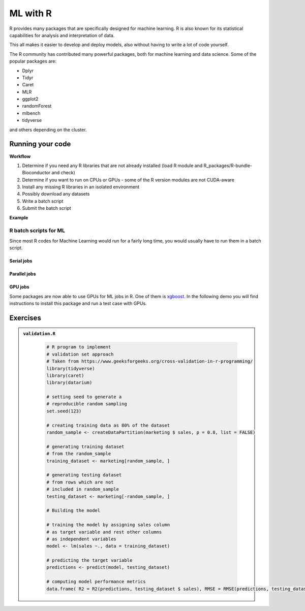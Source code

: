 ML with R 
=========

.. questions::

   - Is R suitable for Machine Learning (ML)?
   - How to run R ML jobs on a HPC system (UPPMAX, HPC2N, LUNARC, NSC, PDC)
   
.. objectives:: 

   - Short introduction to ML with R
   - Workflow
   - Show the structure of a suitable batch script
   - Examples to try

R provides many packages that are specifically designed for machine learning. R is also known for its statistical capabilities for analysis and interpretation of data. 

This all makes it easier to develop and deploy models, also without having to write a lot of code yourself. 

The R community has contributed many powerful packages, both for machine learning and data science. Some of the popular packages are: 

- Dplyr
- Tidyr
- Caret
- MLR
- ggplot2
- randomForest
- mlbench
- tidyverse

and others depending on the cluster. 

Running your code
-----------------

**Workflow**

1. Determine if you need any R libraries that are not already installed (load R module and R_packages/R-bundle-Bioconductor and check)
2. Determine if you want to run on CPUs or GPUs - some of the R version modules are not CUDA-aware
3. Install any missing R libraries in an isolated environment 
4. Possibly download any datasets
5. Write a batch script
6. Submit the batch script   

**Example** 

.. type-along::

   We will run a simple example taken from https://machinelearningmastery.com/machine-learning-in-r-step-by-step/ 

   If you cannot access remote data-sets, change the R code as mentioned inside to use a local data-set, which has already been downloaded 

   **NOTE**: normally we would not run this on the command line, but through a batch script, but since these are short examples we will run it on the command line. 

   .. tabs::

      .. tab:: UPPMAX

         .. code-block:: console

            $ module load R/4.1.1 R_packages/4.1.1
            $ Rscript iris_ml.R 

      .. tab:: HPC2N

         .. code-block:: console 

            $ module load GCC/11.2.0 OpenMPI/4.1.1 R/4.1.2 R-bundle-Bioconductor/3.14-R-4.1.2 
            $ Rscript iris_ml.R

      .. tab:: LUNARC 

         .. code-block:: console 

            $ module load GCC/11.3.0 OpenMPI/4.1.4 R/4.2.1 R-bundle-Bioconductor/3.15-R-4.2.1 
            $ Rscript iris_ml.R 
            
      .. tab:: NSC

         You need to install ``caret``, ``kernlab``, and ``randomForest`` before running, as shown below. If it asks, agree to install in local directory.  

         .. code-block:: console 

            $ module load R/4.4.0-hpc1-gcc-11.3.0-bare 
            $ R
            > install.packages('caret', repos='http://ftp.acc.umu.se/mirror/CRAN/')
            > install.packages('kernlab', repos='http://ftp.acc.umu.se/mirror/CRAN/')
            > install.packages('randomForest', repos='http://ftp.acc.umu.se/mirror/CRAN/')
            > quit()
            $ Rscript iris_ml.R 
            
      .. tab:: PDC 

         You need to install ``caret``, ``kernlab``, and ``randomForest`` before running, as shown below. If it asks, agree to install in local directory.

         .. code-block:: console 

            $ module load PDC/23.12 R/4.4.1-cpeGNU-23.12  
            $ R
            > install.packages('caret', repos='http://ftp.acc.umu.se/mirror/CRAN/')
            > install.packages('kernlab', repos='http://ftp.acc.umu.se/mirror/CRAN/')
            > install.packages('randomForest', repos='http://ftp.acc.umu.se/mirror/CRAN/')
            > quit()
            $ Rscript iris_ml.R 
            
      .. tab:: iris_ml.R

         .. code-block:: R 
            :class: dropdown 

            # Simple example taken from https://machinelearningmastery.com/machine-learning-in-r-step-by-step/ 
            library(caret)

            # COMMENT OUT THIS SECTION IF YOU CANNOT ACCESS REMOTE DATA-SETS
            # --------------------------------------------------------------
            # attach the iris dataset to the environment
            data(iris)
            # rename the dataset
            dataset <- iris
            # ---------------------------------------------------------------

            # REMOVE THE COMMENTS ON THIS SECTION (except comments...) TO USE LOCAL DATA-SETS
            # -------------------------------------------------------------------------------
            # define the filename
            #filename <- "iris.csv"
            # load the CSV file from the local directory
            #dataset <- read.csv(filename, header=FALSE)
            # -------------------------------------------------------------------------------

            # set the column names in the dataset
            colnames(dataset) <- c("Sepal.Length","Sepal.Width","Petal.Length","Petal.Width","Species")

            # create a list of 80% of the rows in the original dataset we can use for training
            validation_index <- createDataPartition(dataset$Species, p=0.80, list=FALSE)
            # select 20% of the data for validation
            validation <- dataset[-validation_index,]
            # use the remaining 80% of data to training and testing the models
            dataset <- dataset[validation_index,]

            # Run algorithms using 10-fold cross validation
            control <- trainControl(method="cv", number=10)
            metric <- "Accuracy"

            # a) linear algorithms
            set.seed(7)
            fit.lda <- train(Species~., data=dataset, method="lda", metric=metric, trControl=control)
            # b) nonlinear algorithms
            # CART
            set.seed(7)
            fit.cart <- train(Species~., data=dataset, method="rpart", metric=metric, trControl=control)
            # kNN
            set.seed(7)
            fit.knn <- train(Species~., data=dataset, method="knn", metric=metric, trControl=control)
            # c) advanced algorithms
            # SVM
            set.seed(7)
            fit.svm <- train(Species~., data=dataset, method="svmRadial", metric=metric, trControl=control)
            # Random Forest
            set.seed(7)
            fit.rf <- train(Species~., data=dataset, method="rf", metric=metric, trControl=control)

            # summarize accuracy of models
            results <- resamples(list(lda=fit.lda, cart=fit.cart, knn=fit.knn, svm=fit.svm, rf=fit.rf))
            summary(results)

            # summarize Best Model
            print(fit.lda)

            # estimate skill of LDA on the validation dataset
            predictions <- predict(fit.lda, validation)
            confusionMatrix(predictions, validation$Species)


R batch scripts for ML
~~~~~~~~~~~~~~~~~~~~~~

Since most R codes for Machine Learning would run for a fairly long time, you would usually have to run them in a batch script. 

Serial jobs
'''''''''''

.. type-along:: 

   Short serial batch example for running the R code above, ``iris_ml.R``

   .. tabs::

      .. tab:: UPPMAX

         Short serial example script for Rackham. Loading R/4.1.1 and R_packages/4.1.1

         .. code-block:: sh

            #!/bin/bash
            #SBATCH -A uppmax202u-w-xyz # Course project id. Change to your own project ID after the course
            #SBATCH --time=00:10:00 # Asking for 10 minutes
            #SBATCH -n 1 # Asking for 1 core
            
            # Load any modules you need, here R/4.1.1 and R_packages/4.1.1
            module load R/4.1.1 R_packages/4.1.1
            
            # Run your R script (here 'iris_ml.R')
            R --no-save --quiet < iris_ml.R
  
            

      .. tab:: HPC2N

         Short serial example for running on Kebnekaise. Loading R/4.2.1 and prerequisites, also R-bundle-Bioconductor/3.15-R-4.2.1 
       
         .. code-block:: sh

            #!/bin/bash
            #SBATCH -A hpc2n202w-xyz # Change to your own project ID
            #SBATCH --time=00:10:00 # Asking for 10 minutes
            #SBATCH -n 1 # Asking for 1 core
            
            # Load any modules you need, here R/4.2.1 and prerequisites + R-bundle-Bioconductor/3.15-R-4.2.1 
            module load GCC/11.3.0  OpenMPI/4.1.4  R/4.2.1 R-bundle-Bioconductor/3.15-R-4.2.1 
            
            # Run your R script (here 'iris_ml.R')
            R --no-save --quiet < iris_ml.R
            

      .. tab:: LUNARC 

         Short serial example for running on Cosmos. Loading R/4.2.1 and prerequisites, also a suitable R-bundle-Bioconductor 

         .. code-block:: sh 

            #!/bin/bash
            #SBATCH -A lu202w-x-yz # Change to your own project ID
            #SBATCH --time=00:10:00 # Asking for 10 minutes
            #SBATCH -n 1 # Asking for 1 core

            # Load any modules you need, here R/4.2.1 and prerequisites + R-bundle-Bioconductor
            module load GCC/11.3.0  OpenMPI/4.1.4  R/4.2.1 R-bundle-Bioconductor/3.15-R-4.2.1

            # Run your R script (here 'iris_ml.R')
            R --no-save --quiet < iris_ml.R

      .. tab:: NSC 

         Short serial example for running on Tetralith. Loading R/4.4.0-hpc1-gcc-11.3.0-bare 

         NOTE: if you did not install the packages ``caret``, ``kernlab``, and ``randomForest`` above, you have to do so now before running the script. 

         .. code-block:: sh 

            #!/bin/bash
            #SBATCH -A naiss202t-uw-xyz # Change to your own project ID
            #SBATCH --time=00:10:00 # Asking for 10 minutes
            #SBATCH -n 1 # Asking for 1 core

            # Load any modules you need, here R/4.4.0-hpc1-gcc-11.3.0-bare
            module load R/4.4.0-hpc1-gcc-11.3.0-bare 

            # Run your R script (here 'iris_ml.R')
            R --no-save --quiet < iris_ml.R


      .. tab:: PDC  

         Short serial example for running on Dardel. Loading R/4.4.1-cpeGNU-23.12 and prerequisites  

         NOTE: if you did not install the packages ``caret``, ``kernlab``, and ``randomForest`` above, you have to do so now before running the script.

         .. code-block:: sh 

            #!/bin/bash
            #SBATCH -A naiss202t-uw-xyz # Change to your own project ID
            #SBATCH --time=00:10:00 # Asking for 10 minutes
            #SBATCH -n 1 # Asking for 1 core

            # Load any modules you need, here R/4.4.1-cpeGNU-23.12 and prerequisites 
            module load PDC/23.12 R/4.4.1-cpeGNU-23.12 

            # Run your R script (here 'iris_ml.R')
            R --no-save --quiet < iris_ml.R

   Send the script to the batch:

   .. code-block:: console

      $ sbatch <batch script>

      
        
Parallel jobs 
'''''''''''''

.. type-along:: 

   .. tabs::

      .. tab:: UPPMAX

         Short ML example for running on Snowy.          
       
         .. code-block:: sh

            #!/bin/bash
            #SBATCH -A uppmax202t-u-xyz
            #Asking for 10 min.
            #SBATCH -t 00:10:00
            #SBATCH --exclusive
            #SBATCH -p node
            #SBATCH -n 1
            #SBATCH -M snowy
            #SBATCH --gres=gpu:1
            #Writing output and error files
            #SBATCH --output=output%J.out
            #SBATCH --error=error%J.error
            
            ml purge > /dev/null 2>&1
            ml R_packages/4.1.1
            
            R --no-save --no-restore -f Rscript.R
           

      .. tab:: HPC2N

         Short ML example for running on Kebnekaise.       
       
         .. code-block:: sh

            #!/bin/bash
            #SBATCH -A hpc2n202u-xyz # Change to your own project ID
            #Asking for 10 min.
            #SBATCH -t 00:10:00
            #SBATCH -n 1
            #SBATCH --gpus:1
            #SBATCH -C l40s
            #Writing output and error files
            #SBATCH --output=output%J.out
            #SBATCH --error=error%J.error
            
            ml purge > /dev/null 2>&1
            module load GCC/11.3.0 OpenMPI/4.1.4 R/4.2.1 CUDA/12.1.1
                        
            R --no-save --no-restore -f Rscript.R

      .. tab:: LUNARC

         Short ML example for running on Cosmos. 

         .. code-block:: sh

            #!/bin/bash
            #SBATCH -A lu202u-x-yz # Change to your own project ID
            #Asking for 10 min.
            #SBATCH -t 00:10:00
            #SBATCH -n 1
            #SBATCH --gres=gpus:1
            #SBATCH -p gpua100
            #Writing output and error files
            #SBATCH --output=output%J.out
            #SBATCH --error=error%J.error
            
            ml purge > /dev/null 2>&1
            module load GCC/11.3.0 OpenMPI/4.1.4 R/4.2.1 CUDA/12.1.1
                        
            R --no-save --no-restore -f Rscript.R
   
      .. tab:: NSC 

         Short ML example for running on Tetralith. 

         .. code-block:: sh

            #!/bin/bash
            #SBATCH -A naiss202t-uv-xyz # Change to your own project ID
            #Asking for 10 min.
            #SBATCH -t 00:10:00
            #SBATCH -n 1
            #SBATCH -c 32 
            #SBATCH --gpus-per-task=1
            #Writing output and error files
            #SBATCH --output=output%J.out
            #SBATCH --error=error%J.error
            
            ml purge > /dev/null 2>&1
            module load R/4.4.0-hpc1-gcc-11.3.0-bare 
                        
            R --no-save --no-restore -f Rscript.R

      .. tab:: PDC 

         Short ML example for running on Dardel. 

         .. code-block:: sh

            #!/bin/bash
            #SBATCH -A naiss202u-vw-xyz # Change to your own project ID
            #Asking for 10 min.
            #SBATCH -t 00:10:00
            #SBATCH -N 1
            #SBATCH --ntasks-per-node=1
            #SBATCH -p shared 
            #Writing output and error files
            #SBATCH --output=output%J.out
            #SBATCH --error=error%J.error
            
            ml purge > /dev/null 2>&1
            module load PDC/23.12 R/4.4.1-cpeGNU-23.12  
                        
            R --no-save --no-restore -f Rscript.R           

      .. tab:: Rscript.R

         Short ML example.       
       
         .. code-block:: sh

            #Example taken from https://github.com/lgreski/datasciencectacontent/blob/master/markdown/pml-randomForestPerformance.md
            library(mlbench)
            data(Sonar)
            library(caret)
            set.seed(95014)
            
            # create training & testing data sets
            inTraining <- createDataPartition(Sonar$Class, p = .75, list=FALSE)
            training <- Sonar[inTraining,]
            testing <- Sonar[-inTraining,]
            
            # set up training run for x / y syntax because model format performs poorly
            x <- training[,-61]
            y <- training[,61]
            
            #Serial mode
            fitControl <- trainControl(method = "cv",
                                       number = 25,
                                       allowParallel = FALSE)
            
            stime <- system.time(fit <- train(x,y, method="rf",data=Sonar,trControl = fitControl))
            
            
            #Parallel mode
            library(parallel)
            library(doParallel)
            cluster <- makeCluster(1) 
            registerDoParallel(cluster)
            
            fitControl <- trainControl(method = "cv",
                                       number = 25,
                                       allowParallel = TRUE)

            ptime <- system.time(fit <- train(x,y, method="rf",data=Sonar,trControl = fitControl))
            
            stopCluster(cluster)
            registerDoSEQ()
            
            fit
            fit$resample
            confusionMatrix.train(fit)
            
            #Timings
            timing <- rbind(sequential = stime, parallel = ptime)
            timing


   .. code-block:: console

      $ sbatch <batch script>


GPU jobs 
''''''''

Some packages are now able to use GPUs for ML jobs in R. One of them is `xgboost <https://xgboost.readthedocs.io/en/latest/install.html>`_. 
In the following demo you will find instructions to install this package and run a test case with GPUs.

.. demo:: 
   :class: dropdown

   **Prerequisites**

   Choose an R version > 4.1 and a CUDA module:

   .. code-block:: bash 

      ml GCC/13.2.0 R/4.4.1 CUDA/12.1.1

   Get a release ``xgboost`` version with GPU support and place it in the package directory for your R version:

   .. code-block:: bash

      cd /home/u/username/R-packages-4.4.1 
      wget https://github.com/dmlc/xgboost/releases/download/v1.5.0rc1/xgboost_r_gpu_linux.tar.gz

   Then, install the package

   .. code-block:: bash 

      R CMD INSTALL ./xgboost_r_gpu_linux.tar.gz

   Download a data set like the `HIGGS <https://archive.ics.uci.edu/dataset/280/higgs>`_ data set for detecting bosonic particles 
   that is large enough to benefit from GPU acceleration (it can take several minutes to download and uncompress):

   .. code-block:: bash

      wget https://archive.ics.uci.edu/static/public/280/higgs.zip 
      unzip higgs.zip
      gunzip HIGGS.csv.gz 

   Copy and paste the following R script for predicting if the detected particles in the data set are bosons or not:

   .. admonition:: gpu-script-db-higgs.R
      :class: dropdown

      .. code-block:: r 

         #     step 0: Install these packages if you haven't done it
         #install.packages(c("xgboost", "data.table", "tictoc"))
         library(xgboost)
         library(data.table)
         library(tictoc)

         #     step 1: Extract the ZIP file (if not already extracted)    
         #unzip("higgs.zip")  # Extracts to the current working directory

         #     step 2: Read the CSV file    
         higgs_data <- fread("HIGGS.csv")  # Reads large datasets efficiently

         #     step 3: Preprocess Data    
         # The first column is the target (0 or 1), the rest are features
         X <- as.matrix(higgs_data[, -1, with = FALSE])  # Remove first column
         y <- as.integer(higgs_data$V1)  # Target column

         # Train-test split (75% train, 25% test)
         set.seed(111)
         N <- nrow(X)
         train_idx <- sample.int(N, N * 0.75)

         dtrain <- xgb.DMatrix(X[train_idx, ], label = y[train_idx])
         dtest <- xgb.DMatrix(X[-train_idx, ], label = y[-train_idx])
         evals <- list(train = dtrain, test = dtest)

         #     step 4: Define XGBoost Parameters    
         param <- list( objective = "binary:logistic", eval_metric = "error", 
            eval_metric = "logloss", max_depth = 6, eta = 0.1)

         #     step 5: Train on CPU    
         tic()
         xgb_cpu <- xgb.train( params = param, data = dtrain, watchlist = evals, 
         nrounds = 10000, verbose = 0, tree_method = "hist")
         toc()

         #     step 6: Train on GPU    
         tic()
         xgb_gpu <- xgb.train( params = param, data = dtrain, watchlist = evals, 
         nrounds = 10000, verbose = 0, tree_method = "hist", device = "cuda")
         toc()

         # Print models
         print(xgb_cpu)
         print(xgb_gpu)

   You can use the following template for your batch script:

   .. admonition:: job-gpu.sh
      :class: dropdown

      .. code-block:: r 

         #!/bin/bash
         #SBATCH -A hpc2n202w-xyz # Change to your own project ID
         #Asking for 10 min.
         #SBATCH -t 30:50:00
         #SBATCH -n 1
         #SBATCH --gpus=1
         #SBATCH -C l40s
         #Writing output and error files
         #SBATCH --output=output%J.out
         #SBATCH --error=error%J.error

         ml purge > /dev/null 2>&1
         #module load GCC/11.3.0 OpenMPI/4.1.4 R/4.2.1 CUDA/12.1.1
         ml GCC/13.2.0 R/4.4.1 CUDA/12.1.1

         R --no-save --no-restore -f gpu-script-db-higgs.R

   .. admonition:: Timings
      :class: dropdown

      .. code-block:: r 

         > #     step 5: Train on CPU    
         > tic()
         > xgb_cpu <- xgb.train( params = param, data = dtrain, watchlist = evals, 
         + nrounds = 10000, verbose = 0, tree_method = "hist")
         > toc()
         10337.386 sec elapsed
         > 
         > #     step 6: Train on GPU    
         > tic()
         > xgb_gpu <- xgb.train( params = param, data = dtrain, watchlist = evals, 
         + nrounds = 10000, verbose = 0, tree_method = "hist", device = "cuda")
         > toc()



Exercises
---------

.. challenge:: Run validation.R with Rscript

   This example is taken from https://www.geeksforgeeks.org/cross-validation-in-r-programming/

.. admonition:: ``validation.R``
   :class: dropdown 
      
      .. code-block:: R

         # R program to implement
         # validation set approach
         # Taken from https://www.geeksforgeeks.org/cross-validation-in-r-programming/
         library(tidyverse)
         library(caret)
         library(datarium)

         # setting seed to generate a 
         # reproducible random sampling
         set.seed(123)

         # creating training data as 80% of the dataset
         random_sample <- createDataPartition(marketing $ sales, p = 0.8, list = FALSE)

         # generating training dataset
         # from the random_sample
         training_dataset <- marketing[random_sample, ]

         # generating testing dataset
         # from rows which are not 
         # included in random_sample
         testing_dataset <- marketing[-random_sample, ]

         # Building the model

         # training the model by assigning sales column
         # as target variable and rest other columns
         # as independent variables
         model <- lm(sales ~., data = training_dataset)

         # predicting the target variable
         predictions <- predict(model, testing_dataset)

         # computing model performance metrics
         data.frame( R2 = R2(predictions, testing_dataset $ sales), RMSE = RMSE(predictions, testing_dataset $ sales), MAE = MAE(predictions, testing_dataset $ sales))



.. solution:: Solution

   .. code-block:: console

      $ Rscript validation.R

.. challenge:: Create a batch script to run ``validation.R``

   You can find example batch scripts in the ``exercises/r`` directory. 

